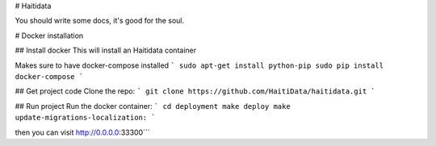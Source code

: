 # Haitidata

You should write some docs, it's good for the soul.

# Docker installation

## Install docker
This will install an Haitidata container

Makes sure to have docker-compose installed
```
sudo apt-get install python-pip
sudo pip install docker-compose
```

## Get project code
Clone the repo:
```
git clone https://github.com/HaitiData/haitidata.git
```

## Run project
Run the docker container:
```
cd deployment
make deploy
make update-migrations-localization:
```

then you can visit http://0.0.0.0:33300```